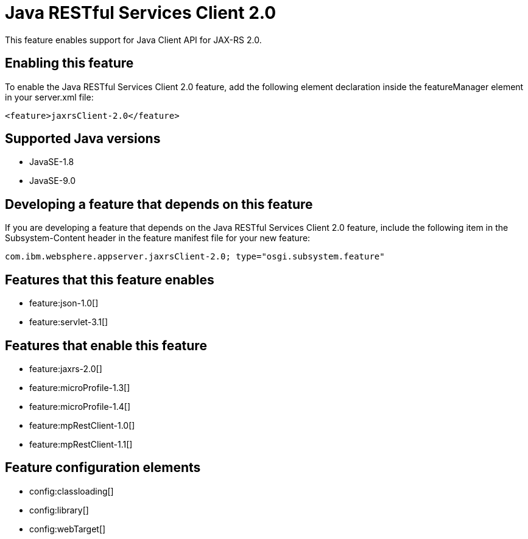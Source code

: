 = Java RESTful Services Client 2.0
:linkcss: 
:page-layout: feature
:nofooter: 

This feature enables support for Java Client API for JAX-RS 2.0.

== Enabling this feature
To enable the Java RESTful Services Client 2.0 feature, add the following element declaration inside the featureManager element in your server.xml file:


----
<feature>jaxrsClient-2.0</feature>
----

== Supported Java versions

* JavaSE-1.8
* JavaSE-9.0

== Developing a feature that depends on this feature
If you are developing a feature that depends on the Java RESTful Services Client 2.0 feature, include the following item in the Subsystem-Content header in the feature manifest file for your new feature:


[source,]
----
com.ibm.websphere.appserver.jaxrsClient-2.0; type="osgi.subsystem.feature"
----

== Features that this feature enables
* feature:json-1.0[]
* feature:servlet-3.1[]

== Features that enable this feature
* feature:jaxrs-2.0[]
* feature:microProfile-1.3[]
* feature:microProfile-1.4[]
* feature:mpRestClient-1.0[]
* feature:mpRestClient-1.1[]

== Feature configuration elements
* config:classloading[]
* config:library[]
* config:webTarget[]
